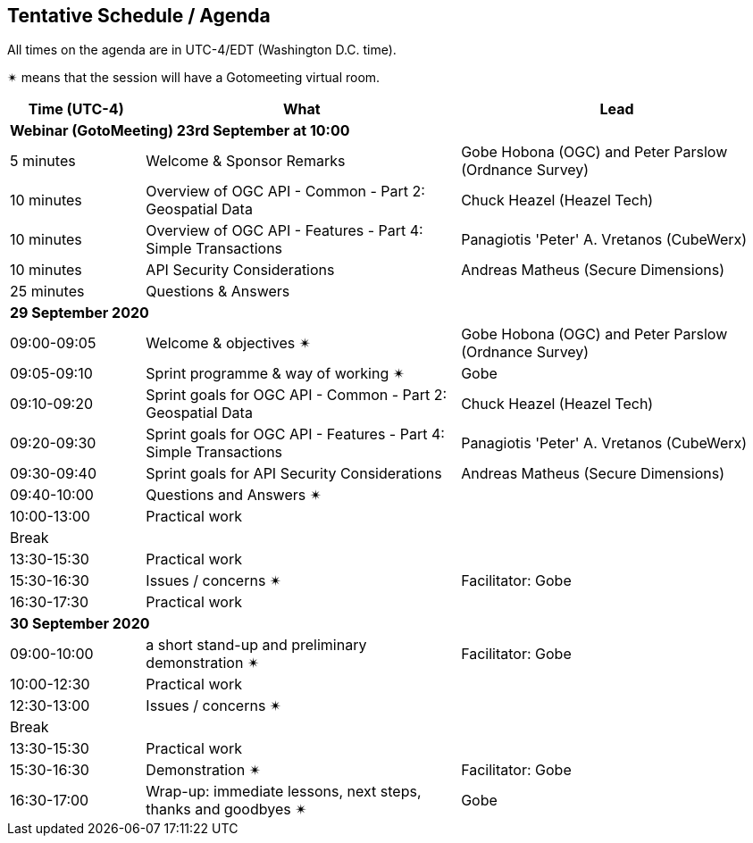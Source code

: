 == Tentative Schedule / Agenda

All times on the agenda are in UTC-4/EDT (Washington D.C. time).

&#10036; means that the session will have a Gotomeeting virtual room.

[cols="3,7,7a",options="header",]
|===
|*Time* (UTC-4) |*What* |*Lead*
3+|*Webinar (GotoMeeting) 23rd September at 10:00*
|5 minutes | Welcome & Sponsor Remarks | Gobe Hobona (OGC) and Peter Parslow (Ordnance Survey)
|10 minutes | Overview of OGC API - Common - Part 2: Geospatial Data | Chuck Heazel (Heazel Tech)
|10 minutes | Overview of OGC API - Features - Part 4: Simple Transactions | Panagiotis 'Peter' A. Vretanos (CubeWerx)
|10 minutes | API Security Considerations | Andreas Matheus (Secure Dimensions)
|25 minutes |Questions & Answers|
3+|*29 September 2020*
|09:00-09:05 |Welcome & objectives &#10036; | Gobe Hobona (OGC) and Peter Parslow (Ordnance Survey)
|09:05-09:10 |Sprint programme & way of working &#10036; |  Gobe
|09:10-09:20 |Sprint goals for OGC API - Common - Part 2: Geospatial Data | Chuck Heazel (Heazel Tech)
|09:20-09:30 |Sprint goals for OGC API - Features - Part 4: Simple Transactions | Panagiotis 'Peter' A. Vretanos (CubeWerx)
|09:30-09:40 |Sprint goals for API Security Considerations | Andreas Matheus (Secure Dimensions)
|09:40-10:00 |Questions and Answers &#10036;|
|10:00-13:00 |Practical work|
|Break| |
|13:30-15:30 |Practical work|
|15:30-16:30 |Issues / concerns &#10036; | Facilitator:  Gobe
|16:30-17:30 |Practical work|
3+|*30 September 2020*
|09:00-10:00 |a short stand-up and preliminary demonstration &#10036; |Facilitator: Gobe
|10:00-12:30 |Practical work|
|12:30-13:00 |Issues / concerns &#10036;|
|Break| |
|13:30-15:30 |Practical work|
|15:30-16:30
a|Demonstration &#10036;
|Facilitator: Gobe
|16:30-17:00 |Wrap-up: immediate lessons, next steps, thanks and goodbyes &#10036; | Gobe
|===
